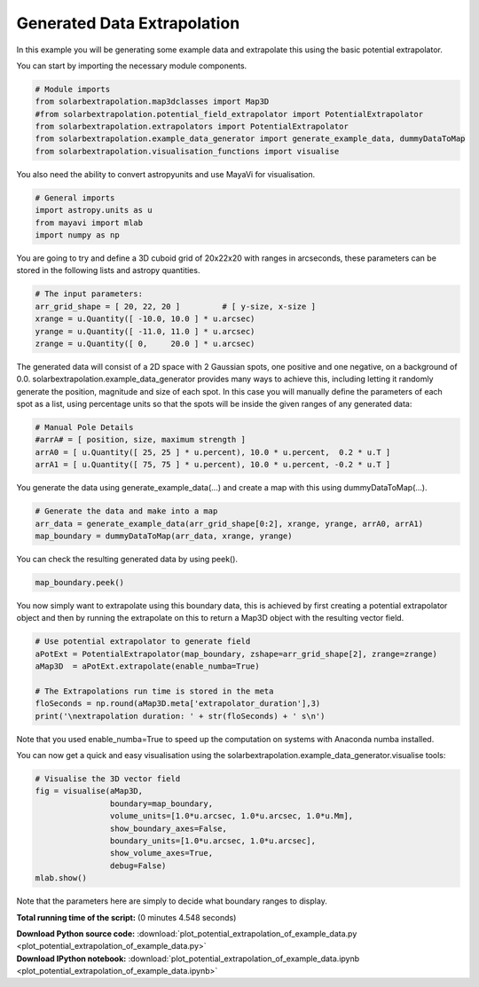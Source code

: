 

.. _sphx_glr_auto_examples_plot_potential_extrapolation_of_example_data.py:


============================
Generated Data Extrapolation
============================

In this example you will be generating some example data and extrapolate this
using the basic potential extrapolator.

You can start by importing the necessary module components.


.. code-block:: python


    # Module imports
    from solarbextrapolation.map3dclasses import Map3D
    #from solarbextrapolation.potential_field_extrapolator import PotentialExtrapolator
    from solarbextrapolation.extrapolators import PotentialExtrapolator
    from solarbextrapolation.example_data_generator import generate_example_data, dummyDataToMap
    from solarbextrapolation.visualisation_functions import visualise







You also need the ability to convert astropyunits and use MayaVi for
visualisation.


.. code-block:: python


    # General imports
    import astropy.units as u
    from mayavi import mlab
    import numpy as np







You are going to try and define a 3D cuboid grid of 20x22x20 with ranges in
arcseconds, these parameters can be stored in the following lists and astropy
quantities.


.. code-block:: python


    # The input parameters:
    arr_grid_shape = [ 20, 22, 20 ]         # [ y-size, x-size ]
    xrange = u.Quantity([ -10.0, 10.0 ] * u.arcsec)
    yrange = u.Quantity([ -11.0, 11.0 ] * u.arcsec)
    zrange = u.Quantity([ 0,     20.0 ] * u.arcsec)







The generated data will consist of a 2D space with 2 Gaussian spots, one
positive and one negative, on a background of 0.0.
solarbextrapolation.example_data_generator provides many ways to achieve this,
including letting it randomly generate the position, magnitude and size of
each spot.
In this case you will manually define the parameters of each spot as a list,
using percentage units so that the spots will be inside the given ranges of
any generated data:


.. code-block:: python


    # Manual Pole Details
    #arrA# = [ position, size, maximum strength ]
    arrA0 = [ u.Quantity([ 25, 25 ] * u.percent), 10.0 * u.percent,  0.2 * u.T ]
    arrA1 = [ u.Quantity([ 75, 75 ] * u.percent), 10.0 * u.percent, -0.2 * u.T ]







You generate the data using generate_example_data(...) and create a map with
this using dummyDataToMap(...).


.. code-block:: python


    # Generate the data and make into a map
    arr_data = generate_example_data(arr_grid_shape[0:2], xrange, yrange, arrA0, arrA1)
    map_boundary = dummyDataToMap(arr_data, xrange, yrange)







You can check the resulting generated data by using peek().


.. code-block:: python

    map_boundary.peek()




.. image:: /auto_examples/images/sphx_glr_plot_potential_extrapolation_of_example_data_001.png
    :align: center




You now simply want to extrapolate using this boundary data, this is achieved
by first creating a potential extrapolator object and then by running the
extrapolate on this to return a Map3D object with the resulting vector field.


.. code-block:: python


    # Use potential extrapolator to generate field
    aPotExt = PotentialExtrapolator(map_boundary, zshape=arr_grid_shape[2], zrange=zrange)
    aMap3D  = aPotExt.extrapolate(enable_numba=True)

    # The Extrapolations run time is stored in the meta
    floSeconds = np.round(aMap3D.meta['extrapolator_duration'],3)
    print('\nextrapolation duration: ' + str(floSeconds) + ' s\n')





.. rst-class:: sphx-glr-script-out

 Out::

      False

    extrapolation duration: 0.324 s


Note that you used enable_numba=True to speed up the computation on systems
with Anaconda numba installed.

You can now get a quick and easy visualisation using the
solarbextrapolation.example_data_generator.visualise tools:


.. code-block:: python


    # Visualise the 3D vector field
    fig = visualise(aMap3D,
                    boundary=map_boundary,
                    volume_units=[1.0*u.arcsec, 1.0*u.arcsec, 1.0*u.Mm],
                    show_boundary_axes=False,
                    boundary_units=[1.0*u.arcsec, 1.0*u.arcsec],
                    show_volume_axes=True,
                    debug=False)
    mlab.show()



.. image:: /auto_examples/images/sphx_glr_plot_potential_extrapolation_of_example_data_000.png
    :align: center




Note that the parameters here are simply to decide what boundary ranges
to display.

**Total running time of the script:**
(0 minutes 4.548 seconds)



.. container:: sphx-glr-download

    **Download Python source code:** :download:`plot_potential_extrapolation_of_example_data.py <plot_potential_extrapolation_of_example_data.py>`


.. container:: sphx-glr-download

    **Download IPython notebook:** :download:`plot_potential_extrapolation_of_example_data.ipynb <plot_potential_extrapolation_of_example_data.ipynb>`
